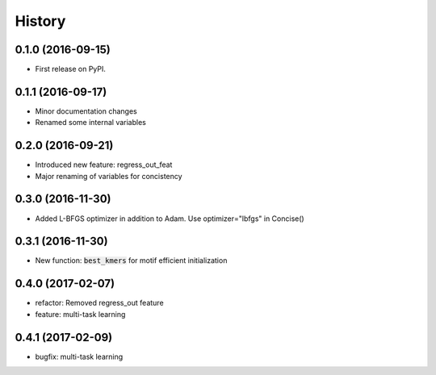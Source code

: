 =======
History
=======

0.1.0 (2016-09-15)
------------------

* First release on PyPI.

0.1.1 (2016-09-17)
------------------

* Minor documentation changes
* Renamed some internal variables  

0.2.0 (2016-09-21)
------------------

* Introduced new feature: regress_out_feat
* Major renaming of variables for concistency

0.3.0 (2016-11-30)
--------------------

* Added L-BFGS optimizer in addition to Adam. Use optimizer="lbfgs" in Concise()

0.3.1 (2016-11-30)
------------------

* New function: :code:`best_kmers` for motif efficient initialization

0.4.0 (2017-02-07)
------------------

* refactor: Removed regress_out feature
* feature: multi-task learning

0.4.1 (2017-02-09)
------------------

* bugfix: multi-task learning
